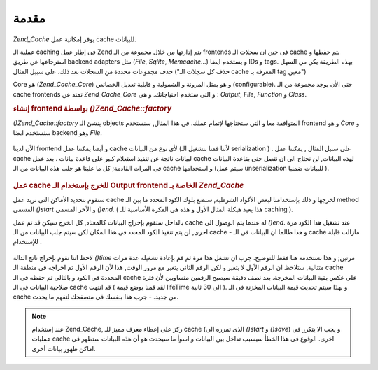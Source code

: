 .. _zend.cache.introduction:

مقدمة
=====

*Zend_Cache* يوفر إمكانية عمل cache للبيانات.

عملية الـ caching فى إطار عمل Zend يتم إدارتها من خلال مجموعة من الـ
frontends فى حين ان سجلات الـ cache يتم حفظها و استرجاعها عن طريق backend
adapters مثل (*File*, *Sqlite*, *Memcache*...) و يستخدم ايضا IDs و tags. بهذه الطريقة
يكن من السهل حذف مجموعات محددة من السجلات بعد ذلك. على سبيل
المثال ("حذف كل سجلات الـ cache المعرفة بـ tag معين")

Core هو (*Zend_Cache_Core*) و هو يمثل المرونة و الشمولية و قابلية تعديل
الخصائص (configurable). حتى الأن يوجد مجموعة من الـ cache frontends تمتد عن
*Zend_Cache_Core* و التى ستخدم احتياجاتك. و هى : *Output*, *File*, *Function* و *Class*.

.. rubric:: إنشاء frontend بواسطة *()Zend_Cache::factory*

*()Zend_Cache::factory* ينشئ الـ objects المتوافقة معا و التى ستحتاجها لإتمام
عملك. فى هذا المثال, سنستخدم frontend و هو *Core* و سنستخدم ايضا backend
وهو *File*.

   .. code-block:: php
      :linenos:

      <?php
      require_once 'Zend/Cache.php';

      $frontendOptions = array(
         'lifeTime' => 7200, // cache lifetime of 2 hours
         'automaticSerialization' => true
      );

      $backendOptions = array(
          'cacheDir' => './tmp/' // Directory where to put the cache files
      );

      // getting a Zend_Cache_Core object
      $cache = Zend_Cache::factory('Core', 'File', $frontendOptions, $backendOptions);

      ?>


الأن لدينا frontend و أيضا يمكننا عمل cache لأى نوع من البيانات (لأننا
قمنا بتشغيل الـ serialization ) . على سبيل المثال , يمكننا عمل cache
لبيانات ناتجة عن تنفيذ استعلام كبير على قاعدة بيانات . بعد عمل
cache لهذه البيانات, لن نحتاج الى ان نتصل حتى بقاعدة البيانات فى
المرات القادمة; كل ما علينا هو جلب هذه البيانات من الـ cache و
استخدامها (سيتم عمل unserialization للبيانات ضمنيا ).

   .. code-block:: php
      :linenos:

      <?php

      // $cache initialized in previous example

      // see if a cache already exists:
      if(!$result = $cache->load('myresult')) {

          // cache miss; connect to the database

          $db = Zend_Db::factory( [...] );

          $result = $db->fetchAll('SELECT * FROM huge_table');

          $cache->save($result, 'myresult');

      } else {

          // cache hit! shout so that we know
          echo "This one is from cache!\n\n";

      }

      print_r($result);

      ?>


.. rubric:: عمل cache للخرج بإستخدام الـ Output frontend الخاصة بـ *Zend_Cache*

سنقوم بتحديد الأماكن التى نريد عمل cache لخرجها و ذلك بإستخدامنا
لبعض الأكواد الشرطية, سنضع بلوك الكود المحدد ما بين الـ method
المسمى *()start* و الأخر المسمى *()end*. ( هذا يعيد هيكلة المثال الأول و
هذه هى الفكرة الأساسية للـ caching ).

بالداخل ستقوم بإخراج البيانات كالمعتاد, كل الخرج سيكن قد تم عمل
cache له عندما يتم الوصول الى *()end*. عند تشغيل هذا الكود مرة اخرى, لن
يتم تنفيذ الكود المحدد فى هذا المكان لكن سيتم جلب البيانات من
الـ cache - و هذا طالما ان البيانات فى الـ cache مازالت قابلة
للإستخدام .

   .. code-block:: php
      :linenos:

      <?php

      $frontendOptions = array(
         'lifeTime' => 30,                  // cache lifetime of half a minute
         'automaticSerialization' => false  // this is default anyway
      );

      $backendOptions = array('cacheDir' => './tmp/');

      $cache = Zend_Cache::factory('Output', 'File', $frontendOptions, $backendOptions);

      // we pass a unique identifier to the start() method
      if(!$cache->start('mypage')) {
          // output as usual:

          echo 'Hello world! ';
          echo 'This is cached ('.time().') ';

          $cache->end(); // the output is saved and sent to the browser
      }

      echo 'This is never cached ('.time().').';

      ?>


لاحظ اننا نقوم بإخراج ناتج الدالة *()time* مرتين; و هذا نستخدمه هنا
فقط للتوضيح. جرب ان تشغل هذا مرة ثم قم بإعادة تشغيله عدة مرات
متتالية, ستلاحظ ان الرقم الأول لا يتغير و لكن الرقم الثانى
يتغير مع مرور الوقت, هذا لأن الرقم الأول تم اخراجه فى منطقة الـ
cache المحددة فى الكود و بالتالى تم حفظه فى الـ cache على عكس بقية
البيانات المخرجة. بعد نصف دقيقة سيصبح الرقمين متساويين لأن
فترة صلاحية البيانات فى الـ cache قد انتهت ( لقد قمنا بوضع قيمة
lifeTime الى 30 ثانية ). و بهذا سيتم تحديث قيمة البيانات المخزنة فى
الـ cache من جديد. - جرب هذا بنفسك فى متصفحك لتفهم ما يحدث.

.. note::

   عند إستخدام Zend_Cache, ركز على إعطاء معرف مميز للـ cache (الذى تمرره
   الى *()start* و *()save*) و يجب الا يتكرر فى عمليات cache اخرى. الوقوع فى
   هذا الخطأ سيسبب تداخل بين البيانات و اسوأ ما سيحدث هو أن هذه
   البيانات ستظهر فى اماكن ظهور بيانات أخرى.


